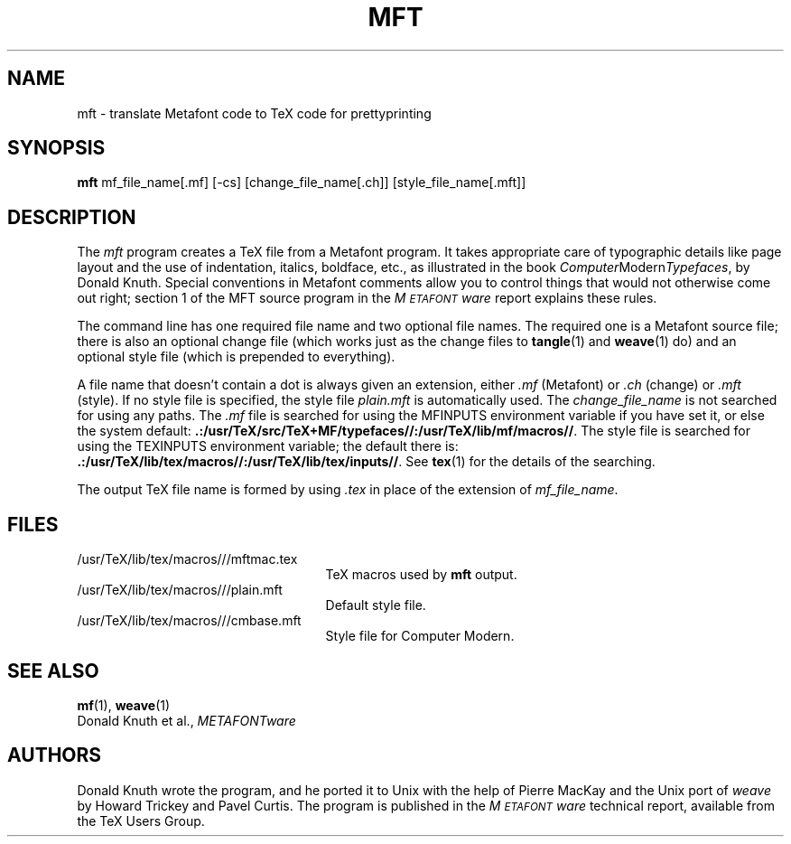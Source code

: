 .TH MFT 1 "7 Jan 92"
.SH NAME
mft \- translate Metafont code to TeX code for prettyprinting
.SH SYNOPSIS
.B mft
mf_file_name[.mf] [-cs] [change_file_name[.ch]] [style_file_name[.mft]]
.SH DESCRIPTION
The
.I mft
program creates a TeX file from a Metafont program.
It takes appropriate care of typographic details like page
layout and the use of indentation, italics, boldface, etc., as illustrated
in the book
.IR Computer Modern Typefaces ,
by Donald Knuth.
Special conventions in Metafont comments allow you to control things that
would not otherwise come out right; section 1 of the MFT source program
in the
.I M\s-2ETAFONT\s0ware
report explains these rules.
.PP
The command line has one required file name and two optional file names.
The required
one is a Metafont source file; there is also an optional change file
(which works just as the change files to
.BR tangle (1)
and
.BR weave (1)
do)
and an optional style file (which is prepended to everything).
.PP
A file name that doesn't contain a dot is always given an extension,
either
.I .mf
(Metafont) or 
.I .ch
(change) or
.I .mft
(style). If no style file is specified, the style file
.I plain.mft
is automatically used. The 
.I change_file_name
is not searched for using any paths. The 
.I .mf
file is searched for
using the MFINPUTS environment variable if you have set it, or else the
system default:
.BR .:/usr/TeX/src/TeX+MF/typefaces//:/usr/TeX/lib/mf/macros// .
The style file
is searched for using the TEXINPUTS environment variable; the default
there is:
.BR .:/usr/TeX/lib/tex/macros//:/usr/TeX/lib/tex/inputs// .
See
.BR tex (1)
for the details of the searching.
.PP
The output TeX file name is formed by using 
.I .tex
in place of the extension of
.IR mf_file_name .
.SH FILES
.TP 2.5i
/usr/TeX/lib/tex/macros///mftmac.tex
TeX macros used by\fB mft\fR output.
.TP
/usr/TeX/lib/tex/macros///plain.mft
Default style file.
.TP
/usr/TeX/lib/tex/macros///cmbase.mft
Style file for Computer Modern.
.SH "SEE ALSO"
.BR mf (1),
.BR weave (1)
.br
Donald Knuth et al.,
.I METAFONTware
.SH AUTHORS
Donald Knuth wrote the program, and he ported it to Unix with the help of
Pierre MacKay and the Unix port of 
.I weave
by Howard Trickey and Pavel Curtis.
The program is published in the
.I M\s-2ETAFONT\s0ware
technical report, available from the TeX Users Group.
